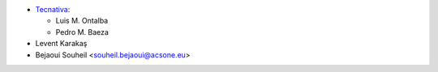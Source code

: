 * `Tecnativa <https://www.tecnativa.com>`_:

  * Luis M. Ontalba
  * Pedro M. Baeza

* Levent Karakaş
* Bejaoui Souheil <souheil.bejaoui@acsone.eu>
